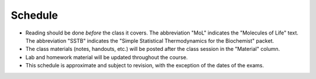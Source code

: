 Schedule
========

+ Reading should be done *before* the class it covers.  The abbreviation "MoL"
  indicates the "Molecules of Life" text.  The abbreviation "SSTB" indicates the
  "Simple Statistical Thermodynamics for the Biochemist" packet.
+ The class materials (notes, handouts, etc.) will be posted after the class
  session in the "Material" column.
+ Lab and homework material will be updated throughout the course.
+ This schedule is approximate and subject to revision, with the exception of
  the dates of the exams.

+-------+--------+---------------------------------------------------------------+----------------------+-------------------------------------------+----------------------------------+
| Week  | Date   | Topic                                                         | Due                  | Reading                                   | Material                         |
+=======+========+===============================================================+======================+===========================================+==================================+
|    1  | 1/3    | Organizational meeting                                        | ---                  | ---                                       | ---                              |
+-------+--------+---------------------------------------------------------------+----------------------+-------------------------------------------+----------------------------------+
|    1  | 1/5    | The statistics of biomolecules                                | ---                  | ---                                       | `01_notes`_                      |
+-------+--------+---------------------------------------------------------------+----------------------+-------------------------------------------+----------------------------------+
|    1  | 1/7    | Why do reactions have a direction?                            | ---                  | `SSTB 1-3`_, `MoL pp. 294-305`_           | `02_notes`_                      |
+-------+--------+---------------------------------------------------------------+----------------------+-------------------------------------------+----------------------------------+
|    2  | 1/10   | The molecular interpretation of heat                          | ---                  | `SSTB 4`_, `MoL pp. 383-409`_             | `03_notes`_                      |
+-------+--------+---------------------------------------------------------------+----------------------+-------------------------------------------+----------------------------------+
|    2  | 1/12   | Heat capacity and enthalpy                                    | ---                  | `Nelson pp. 82-89`_                       | `04_notes`_                      |
+-------+--------+---------------------------------------------------------------+----------------------+-------------------------------------------+----------------------------------+
|    2  | 1/14   | `Lab: protein folding by differential scanning calorimetry`_  | HW1_                 | `MoL pp. 446-453`_, `Anfinsen`_           | `05_notes`_                      |
+-------+--------+---------------------------------------------------------------+----------------------+-------------------------------------------+----------------------------------+
|    3  | 1/17   | Martin Luther King Jr. Day                                    | ---                  | ---                                       | ---                              |
+-------+--------+---------------------------------------------------------------+----------------------+-------------------------------------------+----------------------------------+
|    3  | 1/19   | Protein folding cooperativity                                 | ---                  | `Dill`_, `Kauzmann`_                      | `06_notes`_                      |
+-------+--------+---------------------------------------------------------------+----------------------+-------------------------------------------+----------------------------------+
|    3  | 1/21   | `Lab: PyMOL`_                                                 | `Install pymol`_     | ---                                       | ---                              |
+-------+--------+---------------------------------------------------------------+----------------------+-------------------------------------------+----------------------------------+
|    4  | 1/24   | Methods for structure determination                           | HW2_                 | ---                                       | ---                              |
+-------+--------+---------------------------------------------------------------+----------------------+-------------------------------------------+----------------------------------+
|    4  | 1/26   | Structure-based calculations (SBC) intro                      | ---                  | `Rothlisberger`_                          | `10_notes`_                      |
+-------+--------+---------------------------------------------------------------+----------------------+-------------------------------------------+----------------------------------+
|    4  | 1/28   | `Lab: solvent transfer and empirical SBC`_                    | ---                  | `Baldwin`_, `Auton`_                      | `energetics`_                    |
+-------+--------+---------------------------------------------------------------+----------------------+-------------------------------------------+----------------------------------+
|    5  | 1/31   | SBC: potential functions                                      | HW3_                 | `MoL pp. 265-285`_, `gromacs manual`_     | `12_notes`_                      |
+-------+--------+---------------------------------------------------------------+----------------------+-------------------------------------------+----------------------------------+
|    5  | 2/2    | SBC: sampling strategies                                      | ---                  | ---                                       | `13_notes`_                      |
+-------+--------+---------------------------------------------------------------+----------------------+-------------------------------------------+----------------------------------+
|    5  | 2/4    | `Lab: drug design`_                                           | ---                  | ---                                       | ---                              |
+-------+--------+---------------------------------------------------------------+----------------------+-------------------------------------------+----------------------------------+
|    6  | 2/7    | Midterm                                                       | ---                  | ---                                       | ---                              |
+-------+--------+---------------------------------------------------------------+----------------------+-------------------------------------------+----------------------------------+
|    6  | 2/9    | Binding interactions                                          | ---                  | `binding methods`_, `binding equations`_  | `16_notes`_                      |
+-------+--------+---------------------------------------------------------------+----------------------+-------------------------------------------+----------------------------------+
|    6  | 2/11   | `Lab: measuring binding`_                                     | ---                  | ---                                       | ---                              |
+-------+--------+---------------------------------------------------------------+----------------------+-------------------------------------------+----------------------------------+
|    7  | 2/14   | pKa values: molecular sensors                                 | HW4_                 | ---                                       | `17_notes`_                      |
+-------+--------+---------------------------------------------------------------+----------------------+-------------------------------------------+----------------------------------+
|    7  | 2/16   | Kinetics #1: first-order kinetics and rate laws               | ---                  | `MoL pp. 673-687`_                        | `18_notes`_                      |
+-------+--------+---------------------------------------------------------------+----------------------+-------------------------------------------+----------------------------------+
|    7  | 2/18   | `Lab: kinetics`_                                              | ---                  | `Pande`_                                  | `19_notes`_, `markov_matrices`_  |
+-------+--------+---------------------------------------------------------------+----------------------+-------------------------------------------+----------------------------------+
|    8  | 2/21   | Kinetics #2: Arrhenius interpretation                         | HW5_                 | MoL pp. 709-718                           | `19_notes`_, `markov_matrices`_   |
+-------+--------+---------------------------------------------------------------+----------------------+-------------------------------------------+----------------------------------+
|    8  | 2/23   | Kinetics #3: Second-order kinetics                            | ---                  | MoL pp. 688-709, `721-729`_               | `21_notes`_                      |
+-------+--------+---------------------------------------------------------------+----------------------+-------------------------------------------+----------------------------------+
|    8  | 2/25   | `Lab: actin polymerization kinetics`_                         | ---                  | ---                                       | ---                              |
+-------+--------+---------------------------------------------------------------+----------------------+-------------------------------------------+----------------------------------+
|    9  | 2/28   | Diffusion #1: the statistical mechanical view of diffusion    | HW6_                 | MoL pp. 787-802, MoL pp. 810-817          | `23_notes`_                      |
+-------+--------+---------------------------------------------------------------+----------------------+-------------------------------------------+----------------------------------+
|    9  | 3/2    | Methods to measure diffusion                                  | ---                  | ---                                       | `24_notes`_                      |
+-------+--------+---------------------------------------------------------------+----------------------+-------------------------------------------+----------------------------------+
|    9  | 3/4    | Phase transitions in biology                                  | ---                  | `hyman_rosen`_, `rosen`_                  | `27_slides`_                     |
+-------+--------+---------------------------------------------------------------+----------------------+-------------------------------------------+----------------------------------+
|   10  | 3/7    | Signaling cascades                                            | ---                  | `Thattai`_                                | ---                              |
+-------+--------+---------------------------------------------------------------+----------------------+-------------------------------------------+----------------------------------+
|   10  | 3/9    | Flex day                                                      | ---                  | ---                                       | ---                              |
+-------+--------+---------------------------------------------------------------+----------------------+-------------------------------------------+----------------------------------+
|   10  | 3/11   | `Lab: single molecules vs. solution averages`_                | HW7_                 | ---                                       | ---                              |
+-------+--------+---------------------------------------------------------------+----------------------+-------------------------------------------+----------------------------------+
|   11  | 3/15   | Final (2:45 pm)                                               | ---                  | ---                                       | ---                              |
+-------+--------+---------------------------------------------------------------+----------------------+-------------------------------------------+----------------------------------+

.. reading links
.. _`MoL pp. 294-305`: https://github.com/harmsm/physical-biochemistry/blob/master/readings/MoL_294-305.pdf
.. _`MoL pp. 383-409`: https://github.com/harmsm/physical-biochemistry/blob/master/readings/MoL_383-409.pdf
.. _`MoL pp. 446-453`:  https://github.com/harmsm/physical-biochemistry/blob/master/readings/MoL_446-453.pdf
.. _`MoL pp. 265-285`: https://github.com/harmsm/physical-biochemistry/blob/master/readings/MoL_265-285.pdf
.. _`MoL pp. 673-687`: https://github.com/harmsm/physical-biochemistry/blob/master/readings/MoL_673-687.pdf
.. _`SSTB 1-3`: https://github.com/harmsm/physical-biochemistry/blob/master/readings/sstb.pdf
.. _`SSTB 4`: https://github.com/harmsm/physical-biochemistry/blob/master/readings/sstb.pdf
.. _`Nelson pp. 82-89`: https://github.com/harmsm/physical-biochemistry/blob/master/readings/nelson.pdf
.. _`Anfinsen`: https://github.com/harmsm/physical-biochemistry/blob/master/readings/anfinsen_1973_folding.pdf
.. _`Dill`: https://github.com/harmsm/physical-biochemistry/blob/master/readings/dill.pdf
.. _`Kauzmann`: https://github.com/harmsm/physical-biochemistry/blob/master/readings/kauzmann.pdf
.. _`Rothlisberger`: https://github.com/harmsm/physical-biochemistry/blob/master/readings/rothlisberger.pdf
.. _`Baldwin`: https://github.com/harmsm/physical-biochemistry/blob/master/readings/baldwin.pdf
.. _`Auton`: https://github.com/harmsm/physical-biochemistry/blob/master/readings/auton_2005_transfer.pdf
.. _`gromacs manual`: https://github.com/harmsm/physical-biochemistry/blob/master/readings/gromacs-manual.pdf
.. _`binding methods`: https://github.com/harmsm/physical-biochemistry/blob/master/readings/binding-methods-and-regression.pdf
.. _`binding equations`: https://github.com/harmsm/physical-biochemistry/blob/master/readings/binding-equations-reference.pdf
.. _`Pande`: https://github.com/harmsm/physical-biochemistry/blob/master/readings/pande.pdf
.. _`721-729`: https://github.com/harmsm/physical-biochemistry/blob/master/MISSING_LINK
.. _`Thattai`: https://github.com/harmsm/physical-biochemistry/blob/master/readings/thattai_2002_noise-cascade.pdf
.. _`hyman_rosen`: https://www.nature.com/articles/nrm.2017.7
.. _`rosen`: https://www.ncbi.nlm.nih.gov/pubmed/22398450

.. material links
.. _`01_notes`: https://harmsm.github.io/physical-biochemistry/notes/01_introduction.pdf
.. _`02_notes`: https://github.com/harmsm/physical-biochemistry/raw/master/presentation/02_stats-of-biomolecules_as-given.pptx
.. _`03_notes`: https://harmsm.github.io/physical-biochemistry/notes/03_entropy-and-heat.pdf
.. _`04_notes`: https://harmsm.github.io/physical-biochemistry/notes/04_heat-capacity-and-enthalpy.pdf
.. _`05_notes`: https://harmsm.github.io/physical-biochemistry/notes/05_dsc-introduction.pdf
.. _`06_notes`: https://harmsm.github.io/physical-biochemistry/notes/06_protein-folding_2.pdf
.. _`10_notes`: https://harmsm.github.io/physical-biochemistry/notes/10_structure-based-calcs_sasa.pdf
.. _`energetics`: https://harmsm.github.io/physical-biochemistry/notes/energy-functions.pdf
.. _`12_notes`: https://harmsm.github.io/physical-biochemistry/notes/12_electrostatics.pdf
.. _`13_notes`: https://harmsm.github.io/physical-biochemistry/notes/13_forcefield-and-sampling.pdf
.. _`16_notes`: https://harmsm.github.io/physical-biochemistry/notes/16_binding-and-itc.pdf
.. _`17_notes`: https://harmsm.github.io/physical-biochemistry/notes/17_sampling-and-pka.pdf
.. _`18_notes`: https://harmsm.github.io/physical-biochemistry/notes/18_kinetics-i.pdf
.. _`19_notes`: https://harmsm.github.io/physical-biochemistry/notes/19_kinetics-ii.pdf
.. _`markov_matrices`: https://harmsm.github.io/physical-biochemistry/notes/markov-matrices.pdf
.. _`20_notes`: https://harmsm.github.io/physical-biochemistry/notes/20_kinetics-iii.pdfx
.. _`21_notes`: https://harmsm.github.io/physical-biochemistry/notes/21_kinetics-iv.pdfx
.. _`23_notes`: https://harmsm.github.io/physical-biochemistry/notes/23_diffusion-i.pdfx
.. _`24_notes`: https://harmsm.github.io/physical-biochemistry/notes/24_diffusion-ii.pdfx
.. _`27_slides`: https://harmsm.github.io/physical-biochemistry/lectures/27_liquid-liquid-phase-transition/index.htmlx
.. _`Install pymol`: https://pymol.org/edu/

.. lab links
.. _`Lab: protein folding by differential scanning calorimetry`: https://github.com/harmsm/physical-biochemistry/blob/master/labs/01_dsc
.. _`Lab: PyMOL`: https://github.com/harmsm/physical-biochemistry/blob/master/labs/02_pymol/
.. _`Lab: solvent transfer and empirical SBC`: https://github.com/harmsm/physical-biochemistry/blob/master/labs/03_solvent-transfer
.. _`Lab: drug design`: https://github.com/harmsm/physical-biochemistry/blob/master/labs/04_drug-design
.. _`Lab: measuring binding`: https://github.com/harmsm/physical-biochemistry/blob/master/labs/05_measure-binding
.. _`Lab: kinetics`: https://github.com/harmsm/physical-biochemistry/blob/master/labs/06_kinetics
.. _`Lab: actin polymerization kinetics`: https://mybinder.org/v2/gh/harmsm/kinetics_simulator.git/master?filepath=markov-and-stochastic.ipynb
.. _`Lab: single molecules vs. solution averages`: https://github.com/harmsm/physical-biochemistry/blob/master/labs/08_single-molec-vs-avg

.. homework links
.. _HW1: https://github.com/harmsm/physical-biochemistry/blob/master/homework/hw1/
.. _HW2: https://github.com/harmsm/physical-biochemistry/blob/master/homework/hw2/
.. _HW3: https://github.com/harmsm/physical-biochemistry/blob/master/homework/hw3/
.. _HW4: https://github.com/harmsm/physical-biochemistry/blob/master/homework/hw4/
.. _HW5: https://github.com/harmsm/physical-biochemistry/blob/master/homework/hw5/
.. _HW6: https://github.com/harmsm/physical-biochemistry/blob/master/homework/hw6/
.. _HW7: https://github.com/harmsm/physical-biochemistry/blob/master/homework/hw7/
